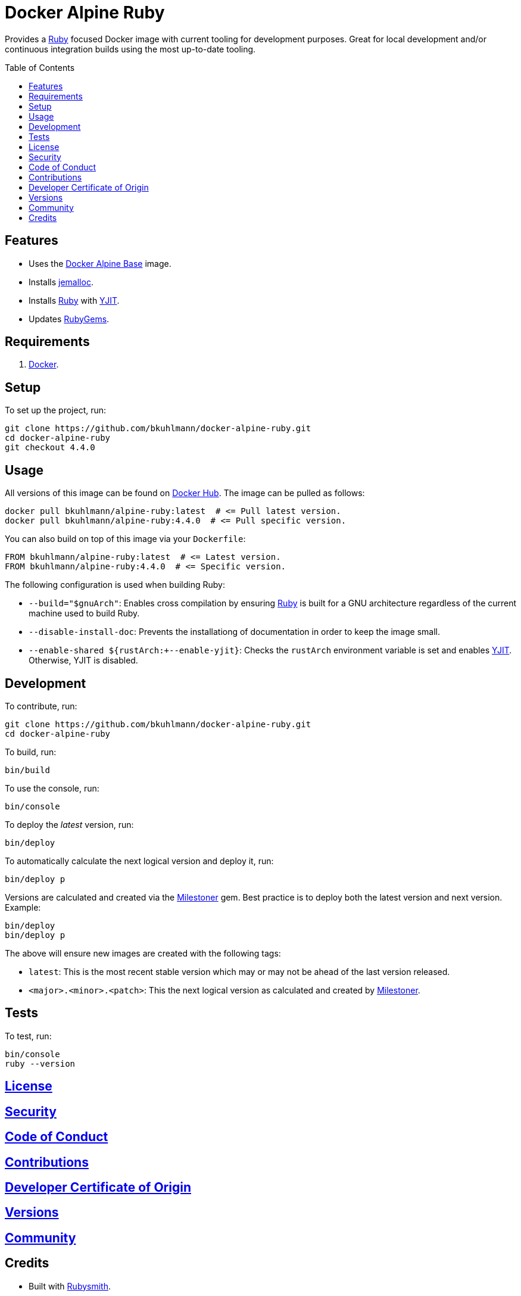 :toc: macro
:toclevels: 5
:figure-caption!:

:jemalloc_link: link:https://jemalloc.net[jemalloc]
:milestoner_link: link:https://alchemists.io/projects/milestoner[Milestoner]
:ruby_link: link:https://www.ruby-lang.org[Ruby]
:yjit_link: link:https://speed.yjit.org[YJIT]

= Docker Alpine Ruby

Provides a {ruby_link} focused Docker image with current tooling for development purposes. Great for
local development and/or continuous integration builds using the most up-to-date tooling.

toc::[]

== Features

* Uses the link:https://alchemists.io/projects/docker-alpine-base[Docker Alpine Base] image.
* Installs {jemalloc_link}.
* Installs {ruby_link} with {yjit_link}.
* Updates link:https://rubygems.org[RubyGems].

== Requirements

. link:https://www.docker.com[Docker].

== Setup

To set up the project, run:

[source,bash]
----
git clone https://github.com/bkuhlmann/docker-alpine-ruby.git
cd docker-alpine-ruby
git checkout 4.4.0
----

== Usage

All versions of this image can be found on
link:https://hub.docker.com/r/bkuhlmann/alpine-ruby/tags[Docker Hub]. The image can be pulled as follows:

[source,bash]
----
docker pull bkuhlmann/alpine-ruby:latest  # <= Pull latest version.
docker pull bkuhlmann/alpine-ruby:4.4.0  # <= Pull specific version.
----

You can also build on top of this image via your `Dockerfile`:

[source,dockerfile]
----
FROM bkuhlmann/alpine-ruby:latest  # <= Latest version.
FROM bkuhlmann/alpine-ruby:4.4.0  # <= Specific version.
----

The following configuration is used when building Ruby:

* `--build="$gnuArch"`: Enables cross compilation by ensuring {ruby_link} is built for a GNU architecture regardless of the current machine used to build Ruby.
* `--disable-install-doc`: Prevents the installationg of documentation in order to keep the image small.
* `--enable-shared ${rustArch:+--enable-yjit}`: Checks the `rustArch` environment variable is set and enables {yjit_link}. Otherwise, YJIT is disabled.

== Development

To contribute, run:

[source,bash]
----
git clone https://github.com/bkuhlmann/docker-alpine-ruby.git
cd docker-alpine-ruby
----

To build, run:

[source,bash]
----
bin/build
----

To use the console, run:

[source,bash]
----
bin/console
----

To deploy the _latest_ version, run:

[source,bash]
----
bin/deploy
----

To automatically calculate the next logical version and deploy it, run:

[source,bash]
----
bin/deploy p
----

Versions are calculated and created via the {milestoner_link} gem. Best practice is to deploy both the latest version and next version. Example:

[source,bash]
----
bin/deploy
bin/deploy p
----

The above will ensure new images are created with the following tags:

* `latest`: This is the most recent stable version which may or may not be ahead of the last version released.
* `<major>.<minor>.<patch>`: This the next logical version as calculated and created by {milestoner_link}.

== Tests

To test, run:

[source,bash]
----
bin/console
ruby --version
----

== link:https://alchemists.io/policies/license[License]

== link:https://alchemists.io/policies/security[Security]

== link:https://alchemists.io/policies/code_of_conduct[Code of Conduct]

== link:https://alchemists.io/policies/contributions[Contributions]

== link:https://alchemists.io/policies/developer_certificate_of_origin[Developer Certificate of Origin]

== link:https://alchemists.io/projects/docker-alpine-ruby/versions[Versions]

== link:https://alchemists.io/community[Community]

== Credits

* Built with link:https://alchemists.io/projects/rubysmith[Rubysmith].
* Engineered by link:https://alchemists.io/team/brooke_kuhlmann[Brooke Kuhlmann].
